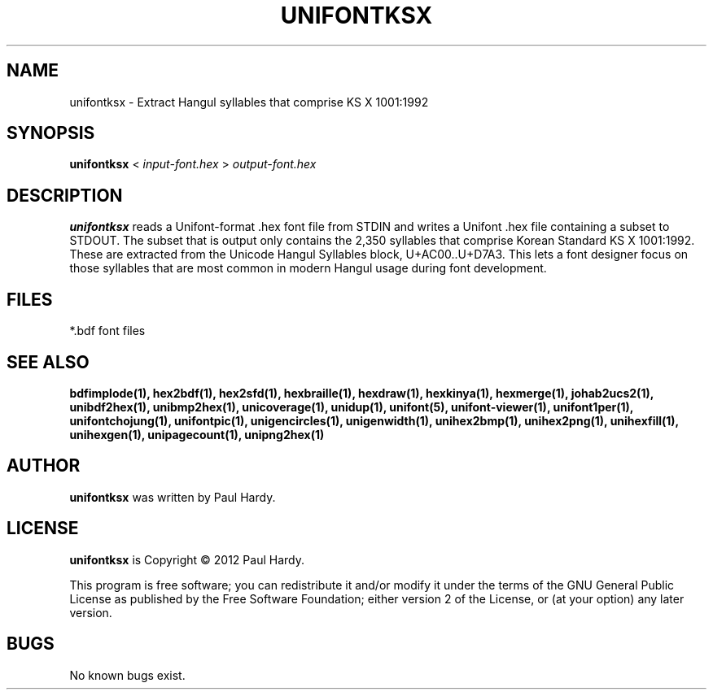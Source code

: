 .TH UNIFONTKSX 1 "2012 Jan 29"
.SH NAME
unifontksx \- Extract Hangul syllables that comprise KS X 1001:1992
.SH SYNOPSIS
.br
.B unifontksx
<
.I input-font.hex
>
.I output-font.hex
.SH DESCRIPTION
.B unifontksx
reads a Unifont-format .hex font file from STDIN and writes
a Unifont .hex file containing a subset to STDOUT.
The subset that is output only contains the 2,350 syllables that comprise
Korean Standard KS X 1001:1992.  These are extracted from the Unicode
Hangul Syllables block, U+AC00..U+D7A3.
This lets a font designer focus on those syllables that are most
common in modern Hangul usage during font development.
.SH FILES
*.bdf font files
.SH SEE ALSO
.BR bdfimplode(1),
.BR hex2bdf(1),
.BR hex2sfd(1),
.BR hexbraille(1),
.BR hexdraw(1),
.BR hexkinya(1),
.BR hexmerge(1),
.BR johab2ucs2(1),
.BR unibdf2hex(1),
.BR unibmp2hex(1),
.BR unicoverage(1),
.BR unidup(1),
.BR unifont(5),
.BR unifont-viewer(1),
.BR unifont1per(1),
.BR unifontchojung(1),
.BR unifontpic(1),
.BR unigencircles(1),
.BR unigenwidth(1),
.BR unihex2bmp(1),
.BR unihex2png(1),
.BR unihexfill(1),
.BR unihexgen(1),
.BR unipagecount(1),
.BR unipng2hex(1)
.SH AUTHOR
.B unifontksx
was written by Paul Hardy.
.SH LICENSE
.B unifontksx
is Copyright \(co 2012 Paul Hardy.
.PP
This program is free software; you can redistribute it and/or modify
it under the terms of the GNU General Public License as published by
the Free Software Foundation; either version 2 of the License, or
(at your option) any later version.
.SH BUGS
No known bugs exist.
